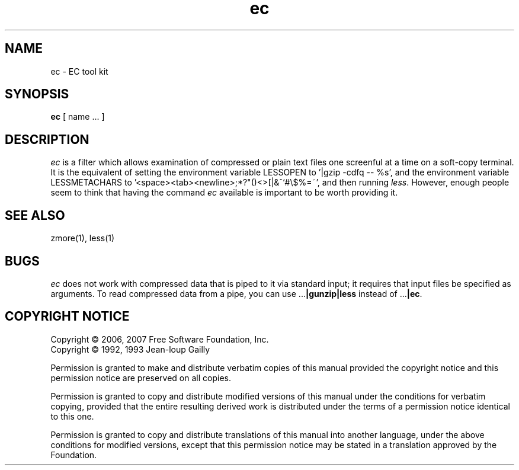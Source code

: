 .TH ec 1
.SH NAME
ec \- EC tool kit
.SH SYNOPSIS
.B ec
[ name ...  ]
.SH DESCRIPTION
.I  ec
is a filter which allows examination of compressed or plain text files
one screenful at a time on a soft-copy terminal.  It is the equivalent of
setting the environment variable LESSOPEN to '|gzip -cdfq -- %s',
and the environment variable LESSMETACHARS to
\&'<space><tab><newline>;*?"()<>[|&^`#\e$%=~',
and then running
.IR less .
However, enough people seem to think that having the
command
.I ec
available is important to be worth providing it.
.SH "SEE ALSO"
zmore(1), less(1)
.SH "BUGS"
.I ec
does not work with compressed data that is piped to it via standard
input; it requires that input files be specified as arguments.
To read compressed data from a pipe, you can use
.RB ".\|.\|." "|gunzip|less"
instead of
.RB ".\|.\|." "|ec" .
.SH "COPYRIGHT NOTICE"
Copyright \(co 2006, 2007 Free Software Foundation, Inc.
.br
Copyright \(co 1992, 1993 Jean-loup Gailly
.PP
Permission is granted to make and distribute verbatim copies of
this manual provided the copyright notice and this permission notice
are preserved on all copies.
.ig
Permission is granted to process this file through troff and print the
results, provided the printed document carries copying permission
notice identical to this one except for the removal of this paragraph
(this paragraph not being relevant to the printed manual).
..
.PP
Permission is granted to copy and distribute modified versions of this
manual under the conditions for verbatim copying, provided that the entire
resulting derived work is distributed under the terms of a permission
notice identical to this one.
.PP
Permission is granted to copy and distribute translations of this manual
into another language, under the above conditions for modified versions,
except that this permission notice may be stated in a translation approved
by the Foundation.
